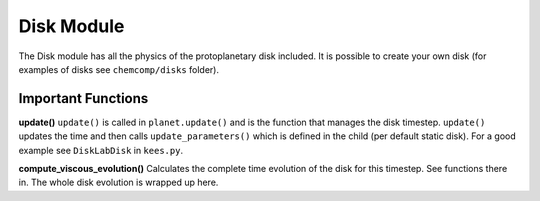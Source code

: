 Disk Module
^^^^^^^^^^^^^^^^

The Disk module has all the physics of the protoplanetary disk included. It is possible to create your own disk (for examples of disks see ``chemcomp/disks`` folder).

Important Functions
###################

**update()**
``update()`` is called in ``planet.update()`` and is the function that manages the disk timestep. ``update()`` updates the time and then calls ``update_parameters()`` which is defined in the child (per default static disk). For a good example see ``DiskLabDisk`` in ``kees.py``.

**compute_viscous_evolution()**
Calculates the complete time evolution of the disk for this timestep. See functions there in.
The whole disk evolution is wrapped up here.